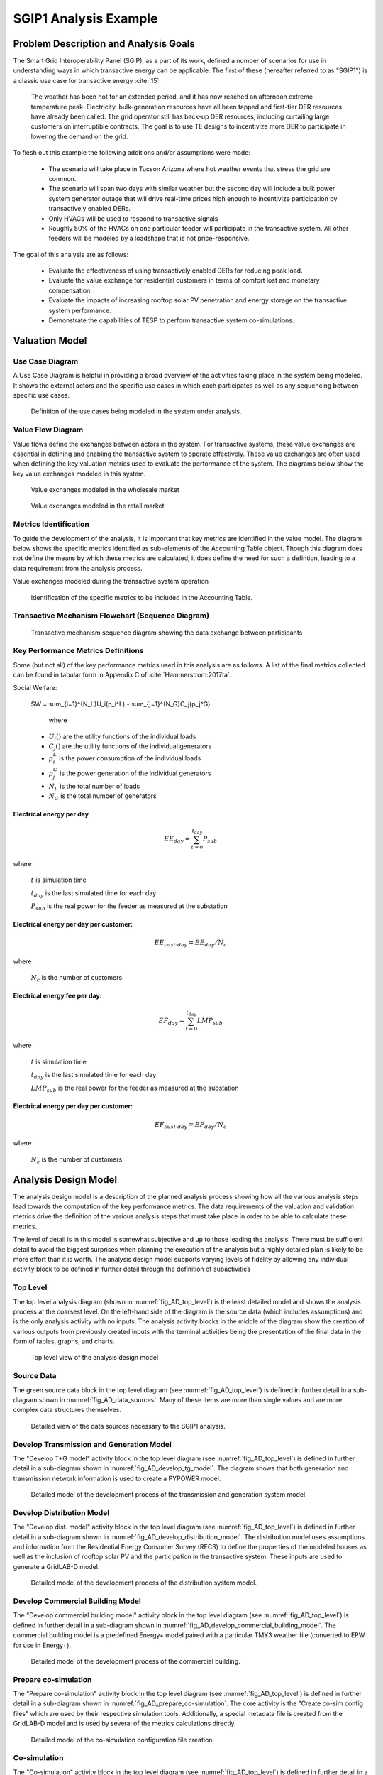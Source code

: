 ..
    _ Copyright (C) 2021 Battelle Memorial Institute
    _ file: SGIP1_Example.rst

SGIP1 Analysis Example
======================

Problem Description and Analysis Goals
--------------------------------------

The Smart Grid Interoperability Panel (SGIP), as a part of its work, defined a number of scenarios for use in understanding ways in which transactive energy can be applicable. The first of these (hereafter referred to as "SGIP1") is a classic use case for transactive energy :cite:`15`:

   The weather has been hot for an extended period, and it has now reached an afternoon extreme temperature peak. Electricity, bulk-generation resources have all been tapped and first-tier DER resources have already been called. The grid operator still has back-up DER resources, including curtailing large customers on interruptible contracts. The goal is to use TE designs to incentivize more DER to participate in lowering the demand on the grid.

To flesh out this example the following additions and/or assumptions were made:

     - The scenario will take place in Tucson Arizona where hot weather events that stress the grid are common.
     - The scenario will span two days with similar weather but the second day will include a bulk power system generator outage that will drive real-time prices high enough to incentivize participation by transactively enabled DERs.
     - Only HVACs will be used to respond to transactive signals
     - Roughly 50% of the HVACs on one particular feeder will participate in the transactive system. All other feeders will be modeled by a loadshape that is not price-responsive.


The goal of this analysis are as follows:

    - Evaluate the effectiveness of using transactively enabled DERs for reducing peak load.
    - Evaluate the value exchange for residential customers in terms of comfort lost and monetary compensation.
    - Evaluate the impacts of increasing rooftop solar PV penetration and energy storage on the transactive system performance.
    - Demonstrate the capabilities of TESP to perform transactive system co-simulations.


Valuation Model
---------------



Use Case Diagram
................
A Use Case Diagram is helpful in providing a broad overview of the activities taking place in the system being modeled. It shows the external actors and the specific use cases in which each participates as well as any sequencing between specific use cases.

.. figure:: ../media/SGIP1/ValueModel-SGIP1UseCase.png
	:name: fig_value_model_use_case

	Definition of the use cases being modeled in the system under analysis.


Value Flow Diagram
..................
Value flows define the exchanges between actors in the system. For transactive systems, these value exchanges are essential in defining and enabling the transactive system to operate effectively. These value exchanges are often used when defining the key valuation metrics used to evaluate the performance of the system. The diagrams below show the key value exchanges modeled in this system.


.. figure:: ../media/SGIP1/ValueModel-WholesaleElectricityServiceValue.png
	:name: fig_value_model_wholesale

	Value exchanges modeled in the wholesale market


.. figure:: ../media/SGIP1/ValueModel-RetailElectricityServiceValue.png
	:name: fig_value_model_retail

	Value exchanges modeled in the retail market

.. figure:: ../media/SGIP1/ValueModel-ModifyResourceAndDemandUsingTES.png
	:name: fig_value_model_transactive




Metrics Identification
......................
To guide the development of the analysis, it is important that key metrics are identified in the value model. The diagram below shows the specific metrics identified as sub-elements of the Accounting Table object. Though this diagram does not define the means by which these metrics are calculated, it does define the need for such a defintion, leading to a data requirement from the analysis process.

Value exchanges modeled during the transactive system operation

.. figure:: ../media/SGIP1/ValueModelMetrics.png
	:name: fig_value_model_metrics

	Identification of the specific metrics to be included in the Accounting Table.


Transactive Mechanism Flowchart (Sequence Diagram)
..................................................

.. figure:: ../media/SGIP1/ClearingSequence2.png
	:name: fig_value_model_clearing_sequence

	Transactive mechanism sequence diagram showing the data exchange between participants


Key Performance Metrics Definitions
...................................

Some (but not all) of the key performance metrics used in this analysis are as follows. A list of the final metrics collected can be found in tabular form in Appendix C of :cite:`Hammerstrom:2017ta`.

Social Welfare:

    .. math::

    SW = \sum_{i=1}^{N_L}U_i(p_i^L) - \sum_{j=1}^{N_G}C_j(p_j^G)

     where
    * :math:`U_i()` are the utility functions of the individual loads
    * :math:`C_j()` are the utility functions of the individual generators
    * :math:`p_i^L` is the power consumption of the individual loads
    * :math:`p_j^G` is the power generation of the individual generators
    * :math:`N_L` is the total number of loads
    * :math:`N_G` is the total number of generators

Electrical energy per day
,,,,,,,,,,,,,,,,,,,,,,,,,

.. math::

    EE_{day} = \sum_{t=0}^{t_{day}} P_{sub}

where

    :math:`t` is simulation time

    :math:`t_{day}` is the last simulated time for each day

    :math:`P_{sub}` is the real power for the feeder as measured at the substation



Electrical energy per day per customer:
,,,,,,,,,,,,,,,,,,,,,,,,,,,,,,,,,,,,,,,

.. math::

    EE_{cust \cdot day} = EE_{day} / N_c

where

    :math:`N_c` is the number of customers



Electrical energy fee per day:
,,,,,,,,,,,,,,,,,,,,,,,,,,,,,,

.. math::

    EF_{day} =  \sum_{t=0}^{t_{day}} LMP_{sub}

where

    :math:`t` is simulation time

    :math:`t_{day}` is the last simulated time for each day

    :math:`LMP_{sub}` is the real power for the feeder as measured at the substation



Electrical energy per day per customer:
,,,,,,,,,,,,,,,,,,,,,,,,,,,,,,,,,,,,,,,

.. math::

    EF_{cust \cdot day} = EF_{day} / N_c

where

    :math:`N_c` is the number of customers



Analysis Design Model
---------------------

The analysis design model is a description of the planned analysis process showing how all the various analysis steps lead towards the computation of the key performance metrics. The data requirements of the valuation and validation metrics drive the definition of the various analysis steps that must take place in order to be able to calculate these metrics.

The level of detail is in this model is somewhat subjective and up to those leading the analysis. There must be sufficient detail to avoid the biggest surprises when planning the execution of the analysis but a highly detailed plan is likely to be more effort than it is worth. The analysis design model supports varying levels of fidelity by allowing any individual activity block to be defined in further detail through the definition of subactivities

Top Level
.........

The top level analysis diagram (shown in :numref:`fig_AD_top_level`) is the least detailed model and shows the analysis process at the coarsest level. On the left-hand side of the diagram is the source data (which includes assumptions) and is the only analysis activity with no inputs. The analysis activity blocks in the middle of the diagram show the creation of various outputs from previously created inputs with the terminal activities being the presentation of the final data in the form of tables, graphs, and charts.


.. figure:: ../media/SGIP1/AD_Top_Level.png
	:name: fig_AD_top_level

	Top level view of the analysis design model

Source Data
...........

The green source data block in the top level diagram (see :numref:`fig_AD_top_level`) is defined in further detail in a sub-diagram shown in :numref:`fig_AD_data_sources`. Many of these items are more than single values and are more complex data structures themselves.

.. figure:: ../media/SGIP1/AD_data_sources.png
	:name: fig_AD_data_sources

	Detailed view of the data sources necessary to the SGIP1 analysis.


Develop Transmission and Generation Model
.........................................
The "Develop T+G model" activity block in the top level diagram (see :numref:`fig_AD_top_level`) is defined in further detail in a sub-diagram shown in :numref:`fig_AD_develop_tg_model`. The diagram shows that both generation and transmission network information is used to create a PYPOWER model.

.. figure:: ../media/SGIP1/AD_develop_tg_model.png
	:name: fig_AD_develop_tg_model

	Detailed model of the development process of the transmission and generation system model.


Develop Distribution Model
..........................
The "Develop dist. model" activity block in the top level diagram (see :numref:`fig_AD_top_level`) is defined in further detail in a sub-diagram shown in :numref:`fig_AD_develop_distribution_model`. The distribution model uses assumptions and information from the Residential Energy Consumer Survey (RECS) to define the properties of the modeled houses as well as the inclusion of rooftop solar PV and the participation in the transactive system. These inputs are used to generate a GridLAB-D model.

.. figure:: ../media/SGIP1/AD_develop_distribution_model.png
	:name: fig_AD_develop_distribution_model

	Detailed model of the development process of the distribution system model.



Develop Commercial Building Model
.................................
The "Develop commercial building model" activity block in the top level diagram (see :numref:`fig_AD_top_level`) is defined in further detail in a sub-diagram shown in :numref:`fig_AD_develop_commercial_building_model`. The commercial building model is a predefined Energy+ model paired with a particular TMY3 weather file (converted to EPW for use in Energy+).

.. figure:: ../media/SGIP1/AD_develop_commercial_building_model.png
	:name: fig_AD_develop_commercial_building_model

	Detailed model of the development process of the commercial building.


Prepare co-simulation
.....................
The "Prepare co-simulation" activity block in the top level diagram (see :numref:`fig_AD_top_level`) is defined in further detail in a sub-diagram shown in :numref:`fig_AD_prepare_co-simulation`. The core activity is the "Create co-sim config files" which are used by their respective simulation tools. Additionally, a special metadata file is created from the GridLAB-D model and is used by several of the metrics calculations directly.

.. figure:: ../media/SGIP1/AD_prepare_co-simulation.png
	:name: fig_AD_prepare_co-simulation

	Detailed model of the co-simulation configuration file creation.


Co-simulation
..............
The "Co-simulation" activity block in the top level diagram (see :numref:`fig_AD_top_level`) is defined in further detail in a sub-diagram shown in :numref:`fig_AD_co-simulation`. The GridLAB-D model plays a central role as a significant portion of the modeling effort is centered around enabling loads (specifically HVACs) to participate in the transactive system. In addition to the previously shown information flows between the activities the dynamic data exchange that takes place during the co-simulation run; this is shown by the "<<flow>>" arrows.

.. figure:: ../media/SGIP1/AD_co-simulation.png
	:name: fig_AD_co-simulation

	Detailed model of the co-simulation process showing the dynamic data exchanges with "<<flow>>" arrows.


Accounting table
................
The "Accounting table" presentation block in the top level diagram (see :numref:`fig_AD_top_level`) is defined in further detail in a series of sub-diagrams shown below. Each line of the accounting table shown in :numref:`fig_value_model_metrics` is represented by a gray "presentation" block, showing the required inputs to produce that metric.

.. figure:: ../media/SGIP1/AT_Average_ASHRAE_Discomfort_Hours.png
	:name: fig_AT_avg_ASHRAE_discomfort_hours

	Average ASHRAE discomfort hours metric data flow


.. figure:: ../media/SGIP1/AT_Bulk_Power_System.png
	:name: fig_AT_bulk_power_system

	Bulk power system (T+G) metrics data flows


.. figure:: ../media/SGIP1/AT_DERs.png
	:name: fig_AT_DERs

	Distributed energy resources (DERs) metrics data flows


.. figure:: ../media/SGIP1/AT_Transactive_Feeder.png
	:name: fig_AT_transactive_feeder

	Transactive feeder metric data flows


.. figure:: ../media/SGIP1/AT_T_and_D_Losses.png
	:name: fig_AT_t_and_d_losses

	Transmission and distribution network losses metric data flows


Analysis Validation
...................
The "Analysis validation" presentation block in the top level diagram (see :numref:`fig_AD_top_level`) is defined in further detail in a series of sub-diagrams shown below. These are metrics similar to those in the :ref:`Accounting Table` section but they are not necessarily defined by the value exchanges and thus fall outside the value model. These metrics are identified by the analysis designer in cooperation with analysis team as a whole and are used to validate the correct execution of the analysis.


.. figure:: ../media/SGIP1/AV_Bulk_Power_System.png
	:name: fig_AV_bulk_power_system

	Bulk power system metrics data flows


.. figure:: ../media/SGIP1/AV_Average_Residential_Indoor_Air_Temperature.png
	:name: fig_AV_avg_indoor_air_temp

	Residential indoor air temperature metric data flows


.. figure:: ../media/SGIP1/AV_Commercial_Building.png
	:name: fig_AV_commercial_building

	Commercial indoor air temperature metric data flows


.. figure:: ../media/SGIP1/AV_Residential_PV_and_ES_Impacts.png
	:name: fig_AV_pv_es_impacts

	Residential rooftop solar PV and energy storage metrics data flows




Simulated System Model
----------------------

:numref:`fig_sgip1` shows the types of assets and stakeholders considered for the use cases in this version. The active market participants include a double-auction market at the substation level, the bulk transmission and generation system, a large commercial building with one-way (price-responsive only) HVAC thermostat, and single-family residences that have a two-way (fully transactive) HVAC thermostat. Transactive message flows and key attributes are indicated in **orange**.

In addition, the model includes residential rooftop solar PV and electrical energy storage resources at some of the houses, and waterheaters at many houses. These resources can be transactive, but are not in this version. The rooftop solar PV has a nameplate efficiency of 20% and inverters with 100% efficiency. inverters are set to operate at a constant power factor of 1.0. The rated power of the rooftop solar PV installations varies from house to house and ranges from roughly 2.7 kW to 4.5 kW.

The energy storage devices also have inverters with 100% efficiency and operate in an autonomous load-following mode that performs peak-shaving and valley-filling based on the total load of the customer's house to which it is attached. All energy storage devices are identical with a capacity of 13.5 kWh and a rated power of 5 kW (both charging and discharging). The batteries are modeled as lithium-ion batteries with a round-trip efficiency of 86%. Other details can be found in :numref:`tbl_sgip1`.


.. figure:: ../media/SGIP1/SGIP1system.png
	:name: fig_sgip1

	SGIP-1 system configuration with partial PV and storage adoption


The Circuit Model
.................

:numref:`fig_pp_sgip1` shows the bulk system model in PYPOWER. It is a small system with three generating units and three load buses that comes with
PYPOWER, to which we added a high-cost peaking unit to assure convergence of the optimal power flow in all cases. In SGIP-1 simulations, generating unit 2 was taken offline on the second day to simulate a contingency. The GridLAB-D model was connected to Bus 7, and scaled up to represent multiple feeders. In this way, prices, loads and resources on transmission and distribution systems can impact each other.

.. figure:: ../media/SGIP1/PYPOWERsystem.png
	:name: fig_pp_sgip1

	Bulk System Model with Maximum Generator Real Power Output Capacities

:numref:`fig_taxonomy` shows the topology of a 12.47-kV feeder based on the western
region of PNNL’s taxonomy of typical distribution feeders
:cite:`16`. We use a MATLAB feeder generator script that
produces these models from a typical feeder, including random placement
of houses and load appliances of different sizes appropriate to the
region. The model generator can also produce small commercial buildings,
but these were not used here in favor of a detailed large building
modeled in EnergyPlus. The resulting feeder model included 1594 houses,
755 of which had air conditioning, and approximately 4.8 MW peak load at
the substation. We used a typical weather file for Arizona, and ran the
simulation for two days, beginning midnight on July 1, 2013, which was a
weekday. A normal day was simulated in order for the auction market
history to stabilize, and on the second day, a bulk generation outage
was simulated. See the code repository for more details.

:numref:`fig_school` shows the building envelope for an elementary school model
that was connected to the GridLAB-D feeder model at a 480-volt,
three-phase transformer secondary. The total electric load varied from
48 kW to about 115 kW, depending on the hour of day. The EnergyPlus
agent program collected metrics from the building model, and adjusted
the thermostat setpoints based on real-time price, which is a form of
passive response.

.. figure:: ../media/SGIP1/FeederR1_1.png
	:name: fig_taxonomy

	Distribution Feeder Model (http://emac.berkeley.edu/gridlabd/taxonomy\_graphs/)

.. figure:: ../media/SGIP1/School.png
	:name: fig_school

	Elementary School Model


The Growth Model
................

This version of the growth model has been implemented for yearly
increases in PV adoption, storage adoption, new (greenfield) houses, and
load growth in existing houses. For SGIP-1, only the PV and storage
growth has actually been used. A planned near-term extension will cover
automatic transformer upgrades, making use of load growth more robust
and practical.

:numref:`tbl_sgip1` summarizes the growth model used in this report for SGIP-1. In
row 1, with no (significant) transactive mechanism, one HVAC controller
and one auction market agent were still used to transmit PYPOWER’s LMP
down to the EnergyPlus model, which still responded to real-time prices.
In this version, only the HVAC controllers were transactive. PV systems
would operate autonomously at full output, and storage systems would
operate autonomously in load-following mode.

.. table:: Growth Model for SGIP-1 Simulations
  :name: tbl_sgip1

  +---------------+--------------+------------------------+--------------------+------------------+-----------------------+
  | **Case**      | **Houses**   | **HVAC Controllers**   | **Waterheaters**   | **PV Systems**   | **Storage Systems**   |
  +===============+==============+========================+====================+==================+=======================+
  | (a) No TE     | 1594         | 1                      | 1151               | 0                | 0                     |
  +---------------+--------------+------------------------+--------------------+------------------+-----------------------+
  | (b) Year 0    | 1594         | 755                    | 1151               | 0                | 0                     |
  +---------------+--------------+------------------------+--------------------+------------------+-----------------------+
  | (c) Year 1    | 1594         | 755                    | 1151               | 159              | 82                    |
  +---------------+--------------+------------------------+--------------------+------------------+-----------------------+
  | (d) Year 2    | 1594         | 755                    | 1151               | 311              | 170                   |
  +---------------+--------------+------------------------+--------------------+------------------+-----------------------+
  | (e) Year 3    | 1594         | 755                    | 1151               | 464              | 253                   |
  +---------------+--------------+------------------------+--------------------+------------------+-----------------------+




Simulation Architecture Model
-----------------------------
The SGIP1 analysis, being a co-simulation, has a multiplicity of executables that are used to set-up the co-simulation, run the co-simulation, and process the data coming out of the co-simulation. The  :ref:`Analysis Design Model` provides hints at which tools are used and how they interact but is not focused on how the tools fit together but rather how they can be used to achieve the necessary analysis objectives. This section fleshes out some of those details so that users are better able to understand the analysis process without having to resort to looking at the scripts, configuration files, and executable source code to understand the execution flow of the analysis.


Simulated Functionalities
.........................

The functionalities shown in :numref:`fig_sgip1` are implemented in simulation through a collection of software entities. Some of these entities perform dual roles (such as PYPOWER), solving equations that define the physical state of the system (in this case by solving the powerflow problem) and in also performing market operations to define prices (in this case by solving the optimal power flow problem).

    -  **GridLAB-D**

        - Simulates the physics of the electrical distribution system by solving the power flow of the specified distribution feeder model. To accomplish this it must provide the total distribution feeder load to PYPOWER (bulk power system simulator) and receives from it the substation input voltage.
        - Simulates the thermodynamics and HVAC thermostat control for all residential buildings in the specified distribution feeder model. Provides thermodynamic state information to the Substation Agent to allow formation of real-time energy bids.
        - Simulates the production of the solar PV panels and their local controller (for the cases that include such devices).
        Simulates the physics of the energy storage devices and the behavior of their local controllers.

    - **Substation Agent**
        - Contains all the transactive agents for the residential customers. Using the current state of the individual customers' residences (*e.g.* indoor air temperature) These agents form real-time energy bids for their respective customers and adjust HVAC thermostat setpoints based on the cleared price.
        - Aggregates all individual HVAC agents' real-time energy bids to form a single bid to present to the wholesale real-time energy market.
    - **EnergyPlus**
        - Simulates the thermodynamics of a multi-zone structure (an elementary school in this case)
        - Simulates the integrated controller of said structure
        - Communicates electrical load of said structure to GridLAB-D for its use in solving the powerflow of the distribution feeder model.
    - **PYPOWER**
        - After collecting the load information from GridLAB-D (and scaling it up to a value representative of an entire node in the transmission model) solves the bulk power system power flow to define the nodal voltages, communicating the appropriate value to GridLAB-D.
        - Using the bid information from the generation natively represented in the bulk power system model and the price-responsive load bids provided by the Substation Agent, find the real-time energy price for each node the bulk power system (the LMP) by solving the optimal power flow problem to find the least-cost dispatch for generation and flexible load. Communicate the appropriate LMP to the Substation Agent.


.. figure:: ../media/SGIP1/ClearingSequence2.png
	:name: fig_clearing_sequence

	Sequence of operations to clear market operations

Figure :numref:`fig_clearing_sequence` is a sequence diagram showing the order of events and communication of information between the software entities.

Due to limitations in the load modeling provided by Energy+, some expected interactions are not included in this system model. Specifically:

    - The loads modeled internally in Energy+ are not responsive to voltage and thus the interaction between it and GridLAB-D is only one way: Energy+ just provides a real power load; GridLAB-D does not assume a power factor and the the Energy Plus Agent (which is providing the value via FNCS) does not assume one either.
    - The Energy Plus agent is only price responsive and does not provide a bid for real-time energy.


Software Execution
..................
As is common in many analysis that utilize co-simulation, the SGIP1 analysis contains a relatively large number of executables, input, and output files. Though there are significant details in the :ref:`Analysis Design Model` showing the software components and some of the key data flows and interactions between them, it does not provide details of how the software is executed and interacts with each other. These details are provided below, focusing on the input and output files created and used by each executable.


Software Architecture Overview
,,,,,,,,,,,,,,,,,,,,,,,,,,,,,,
Figure :numref:`fig_SA_top_level` provides the broadest view of the analysis execution. The central element is the "runSGIPn.sh" script which handles the launching of all individual co-simulation elements. To do this successfully, several input and configuration files need to be in place; some of these are distributed with the example and others are generated as a part of preparing for the analysis. Once the co-simulation is complete, two different post-processing scripts can be run to process and present that results.

.. figure:: ../media/SGIP1/SA_top_level.png
	:name: fig_SA_top_level

	Overview of the software execution path


Inherited Files
,,,,,,,,,,,,,,,
Figure :numref:`fig_SA_inherited_input_files` provides a simple list of files that are distributed with the analysis and are necessary inputs. The provenance of these files is not defined and thus this specific files should be treated as blessed for the purpose of the SGIP1 analysis.

.. figure:: ../media/SGIP1/SA_inherited_input_files.png
	:name: fig_SA_inherited_input_files

	List of files distributed with the SGIP1 analysis that are required inputs.


prepare_cases.py
,,,,,,,,,,,,,,,,
Figure :numref:`fig_SA_prepare_cases` shows the process by which the co-simulation-specific files are generated. The weather agent uses a specially-formatted weather file that is generated by the "weathercsv" method in "TMY3toCSV.py". After this completes the "glm_dict.py" script executes to create the GridLAB-D metadata JSON. Lastly, the "prep_substation.py" script runs to create co-simulation configuration files. "prepare_cases.py" does this for all the cases that the SGIP1 analysis supports.

.. figure:: ../media/SGIP1/SA_prepare_cases.png
	:name: fig_SA_prepare_cases

	Co-simulation files generated by "prepare_cases.py" in preparation of performing the analysis proper.



runSGIPn.sh
,,,,,,,,,,,,
Figure :numref:`fig_SA_runSGIP1n` shows series of executables launched to run the SGIP1 co-simulation analysis. All of the activity blocks denote a specific executable with all being run in parallel to enable co-simulation. Each executable has its own set of inputs and outputs that are required and generated (respectively). Though most of these inputs are files (as denoted by the file icon), a few are parameters that are hard-coded into this script (*e.g.* the EnergyPlus Agent). Some input files have file dependencies of their own and these are shown as arrows without the "<<flow>>" tag. The outputs generated by each executable generally consist of a log file and any data collected in a metrics file.

.. figure:: ../media/SGIP1/SA_runSGIP1n.png
	:name: fig_SA_runSGIP1n

	Co-simulation executables launched by "runSGIP1n.sh" and their output metrics files


validation_plot.py
,,,,,,,,,,,,,,,,,,
Figure :numref:`fig_SA_validation_plots` shows the inputs files generated by the co-simulation that are used to generate plots used to validate the correct operation of the co-simulation. TESP provides scripts for post-processing the metrics files produced by the simulation tools and these are used to create Python dictionaries which can be manipulated to produce the validation plots.

.. figure:: ../media/SGIP1/SA_validation_plots.png
	:name: fig_SA_validation_plots

	Post-processing of the output metrics files to produce plots to validate the correct execution of the co-simulation.


createAccountingTable.py
,,,,,,,,,,,,,,,,,,,,,,,,
Figure :numref:`fig_SA_createAccountingTable` shows the input metrics files to used to calculate the final accounting table output from the metrics identified by the :ref:`Valuation Model`.

.. figure:: ../media/SGIP1/SA_createAccountingTable.png
	:name: fig_SA_createAccountingTable

	Post-processing of the output metrics files to produce the necessary metrics for the accounting table.


Data Collection
...............
The data collection for TESP is handled in a largely standardized way. Each simulation tool produces an output dataset with key measurements. This data is typically stored in a JSON file (with an exception or two where the datasets are large and HDF5 is used). The specific data collected is defined in the :ref:`metrics section<design_reference_metrics>` of the TESP  :ref:`design_reference`.

The JSON data files are post-processed by Python scripts (one per simulation tool) to produce Python dictionaries that can then be queried to further post-process the data or used directly to create graphs, charts, tables or other presentations of the data from the analysis. Metadata files describing the models used in the analysis are also used when creating these presentations.


Running the Example
-------------------

As shown in :numref:`tbl_sgip1`, the SGIP1 example is actually a set of five separate co-simulation runs. Performing each run takes somewhere around two hours (depending on the hardware) though they are entirely independent and thus can be run in parallel if sufficient computation resources are available. To avoid slowdowns due to swapping, it is recommended that each run be allocated 16Gb of memory.

To launch one of these runs, only a few simple commands are needed::

    cd ~/tesp/examples/sgip1
    python3 prepare_cases.py # Prepares all SGIP1 cases
    # run and plot one of the cases
    ./runSGIP1b.sh


``./runSGIP1b.sh`` will return a command prompt with the co-simulation running in the background. To check how far along the co-simulation monitoring one of the output files is the most straight-forward way::

    tail -f SGIP1b.csv

The first entry in every line of the file is the number of seconds in the co-simulation that have been completed thus far. The co-simulation is finished at 172800 seconds. After that is complete, a set of summary plots can be created with the following command::

    python3 plots.py SGIP1b



Analysis Results - Model Validation
-----------------------------------
The graphs below were created by running ``validation_plots.py`` (**TODO:** Update default path to match where the data will be) to validate the performance of the models in the co-simulation. Most of these plots involve comparisons across the cases evaluated in this study (see :numref:`tbl_sgip1`).


.. figure:: ../media/SGIP1/validation_generator_outputs.png
	:name: fig_validation_generator_outputs

	Generator outputs of bulk power system, showing the loss of Unit 3 on the second day.


.. figure:: ../media/SGIP1/validation_transactive_bus_prices.png
	:name: fig_validation_transactive_bus_prices

	Wholesale market prices (LMPs) for base and transactive cases, showing lower prices during the peak of the day as transactively participating loads respond.


.. figure:: ../media/SGIP1/validation_transactive_bus_loads2.png
	:name: fig_validation_transactive_bus_loads4

	Total load for transactive feeder in base and transactive case. Should show peak-shaving, valley-filling, and snapback as prices come down off their peak.


.. figure:: ../media/SGIP1/validation_transactive_bus_loads4.png
	:name: fig_validation_transactive_bus_loads2

	Total load for transactive feeder in for four transactive cases with increasing levels of rooftop solar PV and energy storage penetration.


.. figure:: ../media/SGIP1/validation_residential_indoor_temperature.png
	:name: fig_validation_residential_indoor_temperature

	Average residential indoor air temperature for all houses in both base and transactive case. The effect of the transactive controller for the HVACS drives lower relatively lower temperatures during low price periods and relatively higher prices during higher periods.


.. figure:: ../media/SGIP1/validation_commercial_building_indoor_temperature.png
	:name: fig_validation_commercial_building_indoor_temperature

	Commercial building (as modeled in Energy+) indoor air temperature for the base and transactive case. Results should be similar to the residential indoor air temperature with lower temperatures during low-price periods and higher temperatures during high-price periods.


.. figure:: ../media/SGIP1/validation_solar_output.png
	:name: fig_validation_solar_output_output

	Total residential rooftop solar output on the transactive feeder across the four cases within increasing penetration. The rooftop solar is not price responsive. As expected, increasing PV penetration showing increased PV production.


.. figure:: ../media/SGIP1/validation_ES_output.png
	:name: fig_validation_ES_output_output

	Total residential energy storage output on the transactive feeder across the four cases within increasing penetration. The energy storage controller engages in peak-shaving and valley-filling based on the billing meter for the residential customer.






Analysis Results - Key Performance Metrics
------------------------------------------

The graphs below were created by running ``createAccountingTable.py`` and ``plotAccountingTable.py``, which calls the function ``lca_standard_graphs.py``. Most of these plots involve comparisons across the cases evaluated in this study (see :numref:`tbl_accounting_day1` and :numref:`tbl_accounting_day2`).

.. table:: Accounting Table
  :name: tbl_accounting_day1

  +---------------------------------------------------------------+--------------+--------------+--------------+--------------+--------------+
  | Metric   Description                                          | SGIP1a Day 1 | SGIP1b Day 1 | SGIP1c Day 1 | SGIP1d Day 1 | SGIP1e Day 1 |
  +---------------------------------------------------------------+--------------+--------------+--------------+--------------+--------------+
  | Wholesale   electricity purchases for test feeder (MWh/d)     | 1394         | 1363         | 1261         | 1159         | 1065         |
  +---------------------------------------------------------------+--------------+--------------+--------------+--------------+--------------+
  | Wholesale   electricity purchase cost for test feeder ($/day) | $31,414.83   | $33,992.28   | $30,940.02   | $27,869.27   | $25,287.68   |
  +---------------------------------------------------------------+--------------+--------------+--------------+--------------+--------------+
  | Total   wholesale generation revenue ($/day)                  | $213,441.28  | $237,176.68  | $230,705.91  | $224,178.12  | $218,903.29  |
  +---------------------------------------------------------------+--------------+--------------+--------------+--------------+--------------+
  | Transmission   and Distribution Losses (% of MWh generated)   | 0.03         | 0.03         | 0.03         | 0.03         | 0.03         |
  +---------------------------------------------------------------+--------------+--------------+--------------+--------------+--------------+
  | Average   PV energy transacted (kWh/day)                      | 0.0          | 0.0          | 17.6         | 34.3         | 51.2         |
  +---------------------------------------------------------------+--------------+--------------+--------------+--------------+--------------+
  | Average   PV energy revenue ($/day)                           | $0.00        | $0.00        | $127.65      | $242.23      | $353.86      |
  +---------------------------------------------------------------+--------------+--------------+--------------+--------------+--------------+
  | Average   ES energy transacted (kWh/day)                      | 0.00         | 0.00         | 0.68         | 0.98         | 0.88         |
  +---------------------------------------------------------------+--------------+--------------+--------------+--------------+--------------+
  | Average   ES energy net revenue                               | $0.00        | $0.00        | $4.98        | $7.84        | $8.16        |
  +---------------------------------------------------------------+--------------+--------------+--------------+--------------+--------------+
  | Total   CO2 emissions (MT/day)                                | 0.70         | 0.79         | 0.78         | 0.76         | 0.75         |
  +---------------------------------------------------------------+--------------+--------------+--------------+--------------+--------------+
  | Total   SOx emissions (kg/day)                                | 0.01         | 0.01         | 0.01         | 0.01         | 0.01         |
  +---------------------------------------------------------------+--------------+--------------+--------------+--------------+--------------+
  | Total   NOx emissions (kg/day)                                | 0.05         | 0.05         | 0.05         | 0.05         | 0.05         |
  +---------------------------------------------------------------+--------------+--------------+--------------+--------------+--------------+

.. table:: Accounting Table
  :name: tbl_accounting_day2
  
  +---------------------------------------------------------------+---------------+--------------+--------------+--------------+--------------+
  | Metric   Description                                          | SGIP1a Day 2  | SGIP1b Day 2 | SGIP1c Day 2 | SGIP1d Day 2 | SGIP1e Day 2 |
  +---------------------------------------------------------------+---------------+--------------+--------------+--------------+--------------+
  | Wholesale   electricity purchases for test feeder (MWh/d)     | 64            | 59           | 53           | 55           | 47           |
  +---------------------------------------------------------------+---------------+--------------+--------------+--------------+--------------+
  | Wholesale   electricity purchase cost for test feeder ($/day) | $166,254.07   | $128,845.80  | $94,489.84   | $67,207.80   | $45,545.65   |
  +---------------------------------------------------------------+---------------+--------------+--------------+--------------+--------------+
  | Total   wholesale generation revenue ($/day)                  | $1,006,250.16 | $828,363.84  | $654,001.74  | $500,031.51  | $362,912.27  |
  +---------------------------------------------------------------+---------------+--------------+--------------+--------------+--------------+
  | Transmission   and Distribution Losses (% of MWh generated)   | 0.00          | 0.00         | 0.00         | 0.00         | 0.00         |
  +---------------------------------------------------------------+---------------+--------------+--------------+--------------+--------------+
  | Average   PV energy transacted (kWh/day)                      | 0.0           | 0.0          | 0.9          | 1.7          | 2.6          |
  +---------------------------------------------------------------+---------------+--------------+--------------+--------------+--------------+
  | Average   PV energy revenue ($/day)                           | $0.00         | $0.00        | $539.65      | $792.16      | $834.53      |
  +---------------------------------------------------------------+---------------+--------------+--------------+--------------+--------------+
  | Average   ES energy transacted (kWh/day)                      | 0.00          | 0.00         | -0.60        | -0.90        | -0.86        |
  +---------------------------------------------------------------+---------------+--------------+--------------+--------------+--------------+
  | Average   ES energy net revenue                               | $0.00         | $0.00        | -$0.21       | $0.73        | $3.60        |
  +---------------------------------------------------------------+---------------+--------------+--------------+--------------+--------------+
  | Total   CO2 emissions (MT/day)                                | 2.91          | 2.42         | 1.94         | 1.51         | 1.11         |
  +---------------------------------------------------------------+---------------+--------------+--------------+--------------+--------------+
  | Total   SOx emissions (kg/day)                                | 0.02          | 0.02         | 0.02         | 0.01         | 0.01         |
  +---------------------------------------------------------------+---------------+--------------+--------------+--------------+--------------+
  | Total   NOx emissions (kg/day)                                | 0.19          | 0.16         | 0.12         | 0.10         | 0.07         |
  +---------------------------------------------------------------+---------------+--------------+--------------+--------------+--------------+


.. figure:: ../media/SGIP1/Wholesale_Energy_Purchased_at_Test_Feeder.png
	:name: fig_metrics_wholesale_purchase

.. figure:: ../media/SGIP1/Wholesale_Energy_Cost_at_Test_Feeder.png
	:name: fig_metrics_wholesale_cost

.. figure:: ../media/SGIP1/Total_Generator_Revenue.png
	:name: fig_metrics_generator_revenue

.. figure:: ../media/SGIP1/PV_Energy_Transacted.png
	:name: fig_metrics_PV_energy

.. figure:: ../media/SGIP1/PV_Average_Revenue.png
	:name: fig_metrics_PV_revenue

.. figure:: ../media/SGIP1/ES_Energy_Transacted.png
	:name: fig_metrics_ES_energy

.. figure:: ../media/SGIP1/ES_Average_Revenue.png
	:name: fig_metrics_ES_revenue

.. figure:: ../media/SGIP1/Emissions.png
	:name: fig_metrics_emissions



	description of plots.




Summary metrics results, likely in tabular form. May copy results from publications

Related Publications
--------------------

This use of TESP to perform the SGIP1 analysis resulted in the following related publications:

    S. E. Widergren, D. J. Hammerstrom, Q. Huang, K. Kalsi, J. Lian, A. Makhmalbaf, T. E. McDermott, D. Sivaraman, Y. Tang, A. Veeramany, and J. C. Woodward. Transactive Systems Simulation and Valuation Platform Trial Analysis. Technical Report PNNL-26409, Pacific Northwest National Laboratory (PNNL), Richland, WA (United States), Richland, WA, Apr. 2017. DOI: 10.2172/1379448. Available at: http://www.osti.gov/servlets/purl/1379448/

    Q. Huang, T. McDermott, Y. Tang, A. Makhmalbaf, D. Hammerstrom, A. Fisher, L. Marinovici, and T. D. Hardy. Simulation-Based Valuation of Transactive Energy Systems. Power Systems, IEEE Transactions on, May 2018. DOI: 10.1109/TPWRS.2018.2838111. Available at: https://ieeexplore.ieee.org/document/8360969/
